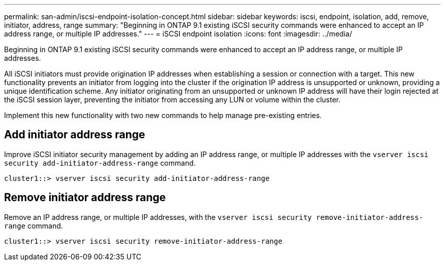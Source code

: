 ---
permalink: san-admin/iscsi-endpoint-isolation-concept.html
sidebar: sidebar
keywords: iscsi, endpoint, isolation, add, remove, initiator, address, range
summary: "Beginning in ONTAP 9.1 existing iSCSI security commands were enhanced to accept an IP address range, or multiple IP addresses."
---
= iSCSI endpoint isolation
:icons: font
:imagesdir: ../media/

[.lead]
Beginning in ONTAP 9.1 existing iSCSI security commands were enhanced to accept an IP address range, or multiple IP addresses.

All iSCSI initiators must provide origination IP addresses when establishing a session or connection with a target. This new functionality prevents an initiator from logging into the cluster if the origination IP address is unsupported or unknown, providing a unique identification scheme. Any initiator originating from an unsupported or unknown IP address will have their login rejected at the iSCSI session layer, preventing the initiator from accessing any LUN or volume within the cluster.

Implement this new functionality with two new commands to help manage pre-existing entries.

== Add initiator address range

Improve iSCSI initiator security management by adding an IP address range, or multiple IP addresses with the `vserver iscsi security add-initiator-address-range` command.

`cluster1::> vserver iscsi security add-initiator-address-range`

== Remove initiator address range

Remove an IP address range, or multiple IP addresses, with the `vserver iscsi security remove-initiator-address-range` command.

`cluster1::> vserver iscsi security remove-initiator-address-range`
